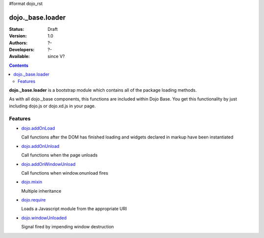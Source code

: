 #format dojo_rst

dojo._base.loader
=================

:Status: Draft
:Version: 1.0
:Authors: ?-
:Developers: ?-
:Available: since V?

.. contents::
    :depth: 2


**dojo._base.loader** is a bootstrap module which contains all of the package loading methods.

As with all dojo._base components, this functions are included within Dojo Base. You get this functionality by just including dojo.js or dojo.xd.js in your page.


========
Features
========

* `dojo.addOnLoad <dojo/addOnLoad>`_

  Call functions after the DOM has finished loading and widgets declared in markup have been instantiated

* `dojo.addOnUnload <dojo/addOnLoad>`_

  Call functions when the page unloads

* `dojo.addOnWindowUnload <dojo/addOnWindowUnload>`_

  Call functions when window.onunload fires

* `dojo.mixin <dojo/mixin>`_

  Multiple inheritance

* `dojo.require <dojo/require>`_

  Loads a Javascript module from the appropriate URI

* `dojo.windowUnloaded <dojo/windowUnloaded>`_

  Signal fired by impending window destruction
